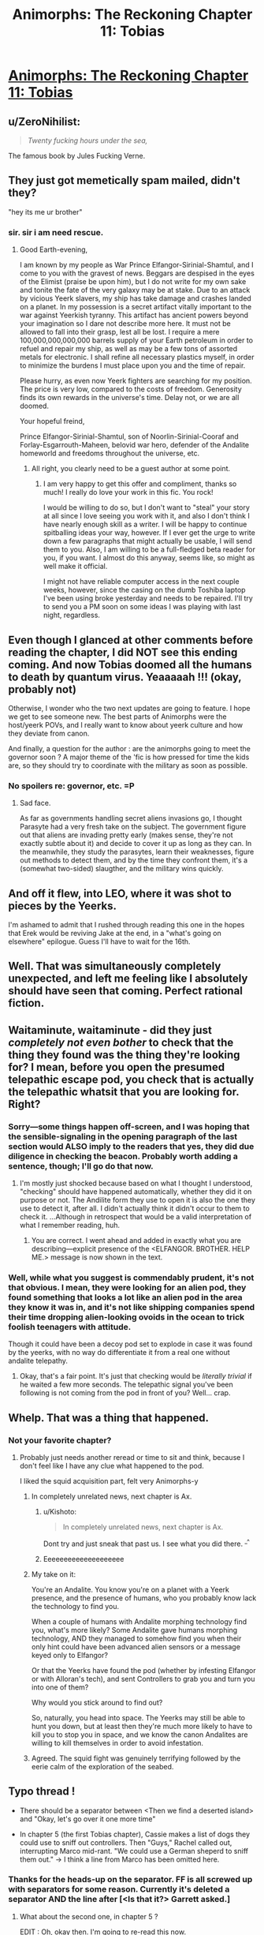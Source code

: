 #+TITLE: Animorphs: The Reckoning Chapter 11: Tobias

* [[https://www.fanfiction.net/s/11090259/11/r-Animorphs-The-Reckoning][Animorphs: The Reckoning Chapter 11: Tobias]]
:PROPERTIES:
:Author: ketura
:Score: 33
:DateUnix: 1449160929.0
:DateShort: 2015-Dec-03
:END:

** u/ZeroNihilist:
#+begin_quote
  /Twenty fucking hours under the sea,/
#+end_quote

The famous book by Jules Fucking Verne.
:PROPERTIES:
:Author: ZeroNihilist
:Score: 13
:DateUnix: 1449174736.0
:DateShort: 2015-Dec-04
:END:


** They just got memetically spam mailed, didn't they?

"hey its me ur brother"
:PROPERTIES:
:Author: chaosmosis
:Score: 9
:DateUnix: 1449190122.0
:DateShort: 2015-Dec-04
:END:

*** sir. sir i am need rescue.
:PROPERTIES:
:Author: ketura
:Score: 5
:DateUnix: 1449192417.0
:DateShort: 2015-Dec-04
:END:

**** Good Earth-evening,

I am known by my people as War Prince Elfangor-Sirinial-Shamtul, and I come to you with the gravest of news. Beggars are despised in the eyes of the Elimist (praise be upon him), but I do not write for my own sake and tonite the fate of the very galaxy may be at stake. Due to an attack by vicious Yeerk slavers, my ship has take damage and crashes landed on a planet. In my possession is a secret artifact vitally important to the war against Yeerkish tyranny. This artifact has ancient powers beyond your imagination so I dare not describe more here. It must not be allowed to fall into their grasp, lest all be lost. I require a mere 100,000,000,000,000 barrels supply of your Earth petroleum in order to refuel and repair my ship, as well as may be a few tons of assorted metals for electronic. I shall refine all necessary plastics myself, in order to minimize the burdens I must place upon you and the time of repair.

Please hurry, as even now Yeerk fighters are searching for my position. The price is very low, compared to the costs of freedom. Generosity finds its own rewards in the universe's time. Delay not, or we are all doomed.

Your hopeful freind,

Prince Elfangor-Sirinial-Shamtul, son of Noorlin-Sirinial-Cooraf and Forlay-Esgarrouth-Maheen, belovid war hero, defender of the Andalite homeworld and freedoms throughout the universe, etc.
:PROPERTIES:
:Author: chaosmosis
:Score: 7
:DateUnix: 1449524930.0
:DateShort: 2015-Dec-08
:END:

***** All right, you clearly need to be a guest author at some point.
:PROPERTIES:
:Author: TK17Studios
:Score: 3
:DateUnix: 1449813447.0
:DateShort: 2015-Dec-11
:END:

****** I am very happy to get this offer and compliment, thanks so much! I really do love your work in this fic. You rock!

I would be willing to do so, but I don't want to "steal" your story at all since I love seeing you work with it, and also I don't think I have nearly enough skill as a writer. I will be happy to continue spitballing ideas your way, however. If I ever get the urge to write down a few paragraphs that might actually be usable, I will send them to you. Also, I am willing to be a full-fledged beta reader for you, if you want. I almost do this anyway, seems like, so might as well make it official.

I might not have reliable computer access in the next couple weeks, however, since the casing on the dumb Toshiba laptop I've been using broke yesterday and needs to be repaired. I'll try to send you a PM soon on some ideas I was playing with last night, regardless.
:PROPERTIES:
:Author: chaosmosis
:Score: 1
:DateUnix: 1450033688.0
:DateShort: 2015-Dec-13
:END:


** Even though I glanced at other comments before reading the chapter, I did NOT see this ending coming. And now Tobias doomed all the humans to death by quantum virus. Yeaaaaah !!! (okay, probably not)

Otherwise, I wonder who the two next updates are going to feature. I hope we get to see someone new. The best parts of Animorphs were the host/yeerk POVs, and I really want to know about yeerk culture and how they deviate from canon.

And finally, a question for the author : are the animorphs going to meet the governor soon ? A major theme of the 'fic is how pressed for time the kids are, so they should try to coordinate with the military as soon as possible.
:PROPERTIES:
:Author: CouteauBleu
:Score: 5
:DateUnix: 1449175609.0
:DateShort: 2015-Dec-04
:END:

*** No spoilers re: governor, etc. =P
:PROPERTIES:
:Author: TK17Studios
:Score: 3
:DateUnix: 1449210264.0
:DateShort: 2015-Dec-04
:END:

**** Sad face.

As far as governments handling secret aliens invasions go, I thought Parasyte had a very fresh take on the subject. The government figure out that aliens are invading pretty early (makes sense, they're not exactly subtle about it) and decide to cover it up as long as they can. In the meanwhile, they study the parasytes, learn their weaknesses, figure out methods to detect them, and by the time they confront them, it's a (somewhat two-sided) slaugther, and the military wins quickly.
:PROPERTIES:
:Author: CouteauBleu
:Score: 2
:DateUnix: 1449265377.0
:DateShort: 2015-Dec-05
:END:


** And off it flew, into LEO, where it was shot to pieces by the Yeerks.

I'm ashamed to admit that I rushed through reading this one in the hopes that Erek would be reviving Jake at the end, in a "what's going on elsewhere" epilogue. Guess I'll have to wait for the 16th.
:PROPERTIES:
:Author: russxbox
:Score: 5
:DateUnix: 1449164876.0
:DateShort: 2015-Dec-03
:END:


** Well. That was simultaneously completely unexpected, and left me feeling like I absolutely should have seen that coming. Perfect rational fiction.
:PROPERTIES:
:Author: Salivanth
:Score: 4
:DateUnix: 1449200475.0
:DateShort: 2015-Dec-04
:END:


** Waitaminute, waitaminute - did they just /completely not even bother/ to check that the thing they found was the thing they're looking for? I mean, before you open the presumed telepathic escape pod, you check that is actually the telepathic whatsit that you are looking for. Right?
:PROPERTIES:
:Author: iamthelowercase
:Score: 3
:DateUnix: 1449184776.0
:DateShort: 2015-Dec-04
:END:

*** Sorry---some things happen off-screen, and I was hoping that the sensible-signaling in the opening paragraph of the last section would ALSO imply to the readers that yes, they did due diligence in checking the beacon. Probably worth adding a sentence, though; I'll go do that now.
:PROPERTIES:
:Author: TK17Studios
:Score: 5
:DateUnix: 1449185565.0
:DateShort: 2015-Dec-04
:END:

**** I'm mostly just shocked because based on what I thought I understood, "checking" should have happened automatically, whether they did it on purpose or not. The Andilite form they use to open it is also the one they use to detect it, after all. I didn't actually think it didn't occur to them to check it. ...Although in retrospect that would be a valid interpretation of what I remember reading, huh.
:PROPERTIES:
:Author: iamthelowercase
:Score: 3
:DateUnix: 1449197096.0
:DateShort: 2015-Dec-04
:END:

***** You are correct. I went ahead and added in exactly what you are describing---explicit presence of the <ELFANGOR. BROTHER. HELP ME.> message is now shown in the text.
:PROPERTIES:
:Author: TK17Studios
:Score: 2
:DateUnix: 1449207411.0
:DateShort: 2015-Dec-04
:END:


*** Well, while what you suggest is commendably prudent, it's not that obvious. I mean, they were looking for an alien pod, they found something that looks a lot like an alien pod in the area they know it was in, and it's not like shipping companies spend their time dropping alien-looking ovoids in the ocean to trick foolish teenagers with attitude.

Though it could have been a decoy pod set to explode in case it was found by the yeerks, with no way do differentiate it from a real one without andalite telepathy.
:PROPERTIES:
:Author: CouteauBleu
:Score: 2
:DateUnix: 1449186272.0
:DateShort: 2015-Dec-04
:END:

**** Okay, that's a fair point. It's just that checking would be /literally trivial/ if he waited a few more seconds. The telepathic signal you've been following is not coming from the pod in front of you? Well... crap.
:PROPERTIES:
:Author: iamthelowercase
:Score: 2
:DateUnix: 1449197095.0
:DateShort: 2015-Dec-04
:END:


** Whelp. That was a thing that happened.
:PROPERTIES:
:Author: nicholaslaux
:Score: 2
:DateUnix: 1449163932.0
:DateShort: 2015-Dec-03
:END:

*** Not your favorite chapter?
:PROPERTIES:
:Author: TK17Studios
:Score: 2
:DateUnix: 1449211828.0
:DateShort: 2015-Dec-04
:END:

**** Probably just needs another reread or time to sit and think, because I don't feel like I have any clue what happened to the pod.

I liked the squid acquisition part, felt very Animorphs-y
:PROPERTIES:
:Author: nicholaslaux
:Score: 3
:DateUnix: 1449235432.0
:DateShort: 2015-Dec-04
:END:

***** In completely unrelated news, next chapter is Ax.
:PROPERTIES:
:Author: TK17Studios
:Score: 10
:DateUnix: 1449253697.0
:DateShort: 2015-Dec-04
:END:

****** u/Kishoto:
#+begin_quote
  In completely unrelated news, next chapter is Ax.
#+end_quote

Dont try and just sneak that past us. I see what you did there. ^{_^}
:PROPERTIES:
:Author: Kishoto
:Score: 4
:DateUnix: 1449261268.0
:DateShort: 2015-Dec-05
:END:


****** Eeeeeeeeeeeeeeeeeeee
:PROPERTIES:
:Author: nicholaslaux
:Score: 2
:DateUnix: 1449257682.0
:DateShort: 2015-Dec-04
:END:


***** My take on it:

You're an Andalite. You know you're on a planet with a Yeerk presence, and the presence of humans, who you probably know lack the technology to find you.

When a couple of humans with Andalite morphing technology find you, what's more likely? Some Andalite gave humans morphing technology, AND they managed to somehow find you when their only hint could have been advanced alien sensors or a message keyed only to Elfangor?

Or that the Yeerks have found the pod (whether by infesting Elfangor or with Alloran's tech), and sent Controllers to grab you and turn you into one of them?

Why would you stick around to find out?

So, naturally, you head into space. The Yeerks may still be able to hunt you down, but at least then they're much more likely to have to kill you to stop you in space, and we know the canon Andalites are willing to kill themselves in order to avoid infestation.
:PROPERTIES:
:Author: Salivanth
:Score: 6
:DateUnix: 1449318211.0
:DateShort: 2015-Dec-05
:END:


***** Agreed. The squid fight was genuinely terrifying followed by the eerie calm of the exploration of the seabed.
:PROPERTIES:
:Score: 1
:DateUnix: 1449464527.0
:DateShort: 2015-Dec-07
:END:


** Typo thread !

- There should be a separator between <Then we find a deserted island> and "Okay, let's go over it one more time"

- In chapter 5 (the first Tobias chapter), Cassie makes a list of dogs they could use to sniff out controllers. Then "Guys," Rachel called out, interrupting Marco mid-rant. "We could use a German sheperd to sniff them out." -> I think a line from Marco has been omitted here.
:PROPERTIES:
:Author: CouteauBleu
:Score: 2
:DateUnix: 1449177924.0
:DateShort: 2015-Dec-04
:END:

*** Thanks for the heads-up on the separator. FF is all screwed up with separators for some reason. Currently it's deleted a separator AND the line after [<Is that it?> Garrett asked.]
:PROPERTIES:
:Author: TK17Studios
:Score: 1
:DateUnix: 1449179321.0
:DateShort: 2015-Dec-04
:END:

**** What about the second one, in chapter 5 ?

EDIT : Oh, okay then. I'm going to re-read this now.
:PROPERTIES:
:Author: CouteauBleu
:Score: 1
:DateUnix: 1449184059.0
:DateShort: 2015-Dec-04
:END:

***** That one's not a typo, though perhaps the writing could be clearer. The thing going on there is that Marco and Jake are arguing, loudly, in the background, but Tobias is focusing on Cassie and Rachel whispering quietly. Then Rachel speaks out loud, interrupting whatever-Marco-was-saying, it-wasn't-relevant-therefore-it-wasn't-spelled-out.
:PROPERTIES:
:Author: TK17Studios
:Score: 1
:DateUnix: 1449185882.0
:DateShort: 2015-Dec-04
:END:

****** Nevermind, it all makes sense now. If you want to make it clearer, I'd suggest inserting a short cut of Marco's rant between the two lines (like "-and seriously, we CAN'T afford to just-" "Guys." Rachel said, interrupting Marco mid-rant)
:PROPERTIES:
:Author: CouteauBleu
:Score: 1
:DateUnix: 1449186834.0
:DateShort: 2015-Dec-04
:END:


**** By the way, there's a weird line of commas and hyphens before "Is that it", and it was already here in the first version. What's up with that ?
:PROPERTIES:
:Author: CouteauBleu
:Score: 1
:DateUnix: 1449357855.0
:DateShort: 2015-Dec-06
:END:

***** That was where there was a dividing line that absolutely refused to show for a long time, so I added the commas and hyphens as a crappy hacked-together solution.
:PROPERTIES:
:Author: TK17Studios
:Score: 1
:DateUnix: 1449365066.0
:DateShort: 2015-Dec-06
:END:

****** Okay, why are you even posting on FF.net ? If it gives you so much trouble, ArchiveOfOurOwn seems like the obvious choice. (though posting on both gives you more publicity, I guess)
:PROPERTIES:
:Author: CouteauBleu
:Score: 1
:DateUnix: 1449426083.0
:DateShort: 2015-Dec-06
:END:


** Awe yes! You're using the art I made!

The ending was surprising. Why did the pod blast off into space after sending a distress signal? It could apparently handle rapid atmospheric movement but not operate in water? It seems odd that a escape pod couldn't handle a water landing. Something's not quite right here; this pod is not behaving like I expect an escape pod to behave.
:PROPERTIES:
:Author: CopperZirconium
:Score: 2
:DateUnix: 1449297504.0
:DateShort: 2015-Dec-05
:END:

*** My assumption is that since Elfangor didn't show up to rescue him, Ax has assumed (quite reasonably) that the Yeerks have found him, not uninfested humans with morphing technology.
:PROPERTIES:
:Author: Salivanth
:Score: 2
:DateUnix: 1449318373.0
:DateShort: 2015-Dec-05
:END:

**** How did he immediately know it wasn't Elfangor? Tobias was in Elfangor morph.
:PROPERTIES:
:Author: nicholaslaux
:Score: 1
:DateUnix: 1449355394.0
:DateShort: 2015-Dec-06
:END:

***** My bad. Need to re-read the chapter. Okay, that hurts that theory.
:PROPERTIES:
:Author: Salivanth
:Score: 1
:DateUnix: 1449372214.0
:DateShort: 2015-Dec-06
:END:


** Heyo [[/u/TK17Studios][u/TK17Studios]],

Just wanted to check in and say I'm really diggin' your fic, here. It's just as good as published stuff out there; I just finished reading Brandon Sanderson's fairly popular Mistborn trilogy, and r!Animorphs: The Reckoning is stronger imo.

Also, in case it's of interest to you, I haven't actually read any Animorphs books, despite having had a handful on my shelf growing up. I get the sense that most of your readers have read the original series. I'm clearly not getting any of the references to the original series, but I have a perspective on whether or not the fic makes sense for someone who is unfamiliar with it. It has all been clear so far!

Keep up the awesome work. I really appreciate your contribution to the rapidly growing body of quality rational fiction.

Cheers,

LaNuitDuChasseur
:PROPERTIES:
:Author: LaNuitDuChasseur
:Score: 2
:DateUnix: 1449723381.0
:DateShort: 2015-Dec-10
:END:

*** Wahoo! Hooray for not being opaque to new readers, and thank you very much for the high praise.
:PROPERTIES:
:Author: TK17Studios
:Score: 2
:DateUnix: 1449813397.0
:DateShort: 2015-Dec-11
:END:


** Waitaminute, waitaminute - did they just /completely not even bother/ to check that the thing they found was the thing they're looking for? I mean, before you open the presumed telepathic escape pod, you check that is actually the telepathic whatsit that you are looking for. Right?
:PROPERTIES:
:Author: iamthelowercase
:Score: 0
:DateUnix: 1449184783.0
:DateShort: 2015-Dec-04
:END:
